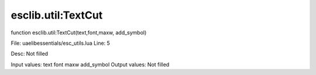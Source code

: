 
esclib.util:TextCut
==========

function esclib.util:TextCut(text,font,maxw, add_symbol)

File: ua\elib\essentials/esc_utils.lua
Line: 5

Desc: Not filled

Input values: text font maxw  add_symbol
Output values: Not filled

